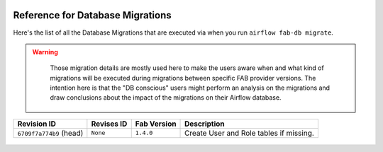  .. Licensed to the Apache Software Foundation (ASF) under one
    or more contributor license agreements.  See the NOTICE file
    distributed with this work for additional information
    regarding copyright ownership.  The ASF licenses this file
    to you under the Apache License, Version 2.0 (the
    "License"); you may not use this file except in compliance
    with the License.  You may obtain a copy of the License at

 ..   http://www.apache.org/licenses/LICENSE-2.0

 .. Unless required by applicable law or agreed to in writing,
    software distributed under the License is distributed on an
    "AS IS" BASIS, WITHOUT WARRANTIES OR CONDITIONS OF ANY
    KIND, either express or implied.  See the License for the
    specific language governing permissions and limitations
    under the License.

Reference for Database Migrations
'''''''''''''''''''''''''''''''''

Here's the list of all the Database Migrations that are executed via when you run ``airflow fab-db migrate``.

.. warning::

   Those migration details are mostly used here to make the users aware when and what kind of migrations
   will be executed during migrations between specific FAB provider versions. The intention here is that the
   "DB conscious" users might perform an analysis on the migrations and draw conclusions about the impact
   of the migrations on their Airflow database.

 .. This table is automatically updated by prek hook: ``scripts/ci/prek/migration_reference.py``
 .. All table elements are scraped from migration files
 .. Beginning of auto-generated table

+-------------------------+--------------+---------------+-----------------------------------------+
| Revision ID             | Revises ID   | Fab Version   | Description                             |
+=========================+==============+===============+=========================================+
| ``6709f7a774b9`` (head) | ``None``     | ``1.4.0``     | Create User and Role tables if missing. |
+-------------------------+--------------+---------------+-----------------------------------------+

 .. End of auto-generated table

.. spelling:word-list::
    branchpoint
    mergepoint
